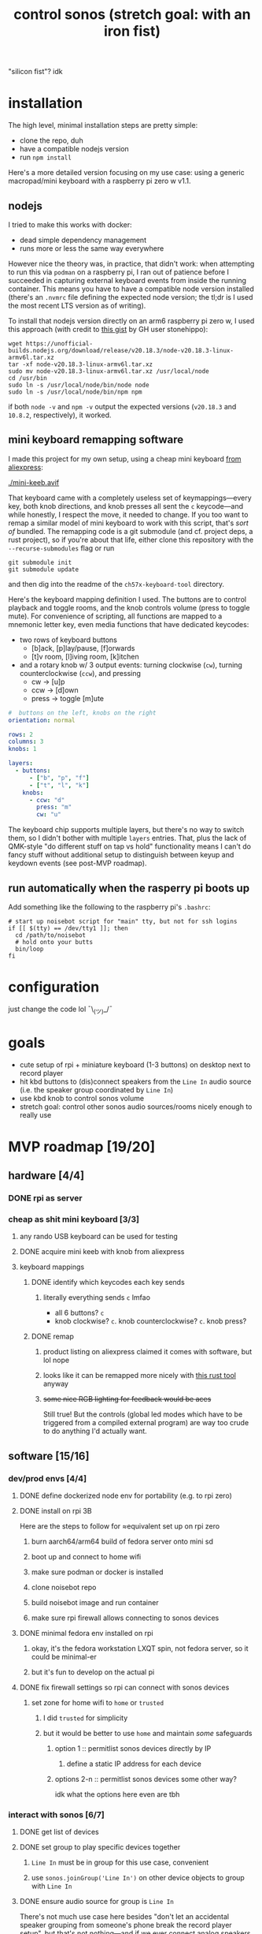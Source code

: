 #+title: control sonos (stretch goal: with an iron fist)
"silicon fist"? idk

* installation
The high level, minimal installation steps are pretty simple:
- clone the repo, duh
- have a compatible nodejs version
- run =npm install=

Here's a more detailed version focusing on my use case: using a generic macropad/mini keyboard with a raspberry pi
zero w v1.1.

** nodejs
:PROPERTIES:
:VISIBILITY: folded
:END:
I tried to make this works with docker:
- dead simple dependency management
- runs more or less the same way everywhere

However nice the theory was, in practice, that didn't work: when attempting to run this
via =podman= on a raspberry pi, I ran out of patience before I succeeded in capturing
external keyboard events from inside the running container. This means you have to have a
compatible node version installed (there's an =.nvmrc= file defining the expected node
version; the tl;dr is I used the most recent LTS version as of writing).

To install that nodejs version directly on an arm6 raspberry pi zero w, I used this approach (with credit to [[https://gist.github.com/stonehippo/f4ef8446226101e8bed3e07a58ea512a][this gist]] by GH user stonehippo):
#+begin_src shell
wget https://unofficial-builds.nodejs.org/download/release/v20.18.3/node-v20.18.3-linux-armv6l.tar.xz
tar -xf node-v20.18.3-linux-armv6l.tar.xz
sudo mv node-v20.18.3-linux-armv6l.tar.xz /usr/local/node
cd /usr/bin
sudo ln -s /usr/local/node/bin/node node
sudo ln -s /usr/local/node/bin/npm npm
#+end_src
if both =node -v= and =npm -v= output the expected versions (=v20.18.3= and =10.8.2=, respectively), it worked.

** mini keyboard remapping software
I made this project for my own setup, using a cheap mini keyboard [[https://www.aliexpress.us/item/3256807827316893.html][from aliexpress]]:

[[./mini-keeb.avif]]

That keyboard came with a completely useless set of keymappings—every key, both knob
directions, and knob presses all sent the =c= keycode—and while honestly, I respect the
move, it needed to change. If you too want to remap a similar model of mini keyboard to
work with this script, that's /sort of/ bundled. The remapping code is a
git submodule (and cf. project deps, a rust project), so if you're about that life, either clone this repository with the ~--recurse-submodules~ flag or run
#+begin_src shell
git submodule init
git submodule update
#+end_src
and then dig into the readme of the =ch57x-keyboard-tool= directory.

Here's the keyboard mapping definition I used.  The buttons are to control
playback and toggle rooms, and the knob controls volume (press to toggle mute). For
convenience of scripting, all functions are mapped to a mnemonic letter key, even media
functions that have dedicated keycodes:
- two rows of keyboard buttons
  - [b]ack, [p]lay/pause, [f]orwards
  - [t]v room, [l]iving room, [k]itchen
- and a rotary knob w/ 3 output events: turning clockwise (=cw=), turning counterclockwise (=ccw=), and pressing
  - cw -> [u]p
  - ccw -> [d]own
  - press -> toggle [m]ute

#+begin_src yaml
#  buttons on the left, knobs on the right
orientation: normal

rows: 2
columns: 3
knobs: 1

layers:
  - buttons:
      - ["b", "p", "f"]
      - ["t", "l", "k"]
    knobs:
      - ccw: "d"
        press: "m"
        cw: "u"
#+end_src

The keyboard chip supports multiple layers, but there's no way to switch them, so I didn't
bother with multiple =layers= entries. That, plus the lack of QMK-style "do different stuff
on tap vs hold" functionality means I can't do fancy stuff without additional setup to
distinguish between keyup and keydown events (see post-MVP roadmap).

** run automatically when the rasperry pi boots up
Add something like the following to the raspberry pi's =.bashrc=:
#+begin_src shell
# start up noisebot script for "main" tty, but not for ssh logins
if [[ $(tty) == /dev/tty1 ]]; then
  cd /path/to/noisebot
  # hold onto your butts
  bin/loop
fi
#+end_src

* configuration
:PROPERTIES:
:VISIBILITY: folded
:END:
just change the code lol ¯\_(ツ)_/¯

* goals
:PROPERTIES:
:VISIBILITY: folded
:END:
- cute setup of rpi + miniature keyboard (1-3 buttons) on desktop next to record player
- hit kbd buttons to (dis)connect speakers from the =Line In= audio source (i.e. the speaker group coordinated by =Line In=)
- use kbd knob to control sonos volume
- stretch goal: control other sonos audio sources/rooms nicely enough to really use

* MVP roadmap [19/20]
** hardware [4/4]
:PROPERTIES:
:VISIBILITY: folded
:END:
*** DONE rpi as server
*** cheap as shit mini keyboard [3/3]
**** any rando USB keyboard can be used for testing
**** DONE acquire mini keeb with knob from aliexpress
**** keyboard mappings
***** DONE identify which keycodes each key sends
****** literally everything sends =c= lmfao
- all 6 buttons? =c=
- knob clockwise? =c=. knob counterclockwise? =c=. knob press?
***** DONE remap
****** product listing on aliexpress claimed it comes with software, but lol nope
****** looks like it can be remapped more nicely with [[https://github.com/kriomant/ch57x-keyboard-tool][this rust tool]] anyway
****** +some nice RGB lighting for feedback would be aces+
Still true! But the controls (global led modes which have to be triggered from a compiled
external program) are way too crude to do anything I'd actually want.
** software [15/16]
*** dev/prod envs [4/4]
:PROPERTIES:
:VISIBILITY: folded
:END:
**** DONE define dockerized node env for portability (e.g. to rpi zero)
**** DONE install on rpi 3B
Here are the steps to follow for ≈equivalent set up on rpi zero
***** burn aarch64/arm64 build of fedora server onto mini sd
***** boot up and connect to home wifi
***** make sure podman or docker is installed
***** clone noisebot repo
***** build noisebot image and run container
***** make sure rpi firewall allows connecting to sonos devices
**** DONE minimal fedora env installed on rpi
***** okay, it's the fedora workstation LXQT spin, not fedora server, so it could be minimal-er
***** but it's fun to develop on the actual pi
**** DONE fix firewall settings so rpi can connect with sonos devices
***** set zone for home wifi to =home= or =trusted=
****** I did =trusted= for simplicity
****** but it would be better to use =home= and maintain /some/ safeguards
******* option 1 :: permitlist sonos devices directly by IP
******** define a static IP address for each device
******* options 2-n :: permitlist sonos devices some other way?
idk what the options here even are tbh
*** interact with sonos [6/7]
**** DONE get list of devices
**** DONE set group to play specific devices together
:PROPERTIES:
:VISIBILITY: folded
:END:
***** =Line In= must be in group for this use case, convenient
***** use =sonos.joinGroup('Line In')= on other device objects to group with =Line In=
**** DONE ensure audio source for group is =Line In=
:PROPERTIES:
:VISIBILITY: folded
:END:
There's not much use case here besides "don't let an accidental speaker grouping from
someone's phone break the record player setup", but that's not nothing—and if we ever
connect analog speakers to the =Line In= box's OG stereo cable output (which would be rad as
hell tbh), you can go ahead and remove all mention of "accident" from there.
**** DONE detect if specific device is in some group
:PROPERTIES:
:VISIBILITY: folded
:END:
***** I can just naively join/leave the group
=device.joinGroup('Line In')= and =device.leaveGroup()= ensure the desired end state, but this
approach could cause Problems (e.g. messing up memberships of an unrelated group someone
else set up for their own listening in other parts of the house)
***** but detecting membership status lets us avoid its potential problems
***** comparing device IP addresses works for
**** DONE volume up or down for group
**** DONE toggle mute
**** TODO set group audio source to line in
T
*** interact with user [5/5]
:PROPERTIES:
:VISIBILITY: folded
:END:
**** DONE run script indefinitely as server process
**** DONE listen for specific keys, run callbacks
**** wire up actual callbacks to their own keys [3/3]
:PROPERTIES:
:VISIBILITY: folded
:END:
***** DONE test bindings
****** play from =Line In= in =Living Room= + =TV Room=
****** list speakers
****** list groups
***** DONE define room/speaker toggles for =Line In= group [3/3]
- [X] t :: =TV Room=
- [X] l :: =Living Room=
- [X] k :: =Kitchen=

also an option: combine =TV Room= and =Living Room= into ~L~, and free up the artist currently
known as ~T~ for another use (bedroom? basement? analog Line Out speakers in the office (or
wherever the turntable is)?)
***** DONE define volume interactions [3/3]
- [X] d :: volume down
- [X] m :: mute
- [X] u :: volume up

* post-MVP roadmap
** distinguishing between =keydown= and =keyup= events
*** okay but why tho
- holding one or more room toggle keys while adjusting the volume knob only adjusts that room's volume
- holding a room toggle key =A= while hitting another room toggle key =B= toggle's room =B='s
  membership in speaker =A='s group instead of the =Line In= device's group
*** okay so how tho
**** ~npm install -S xev-emitter~, cf. [[https://github.com/twitchard/nodejs-xev-emitter][the github readme]]
***** how to start ~xev~ as a child process instead of piping into stdin?
***** counterpoint: is that even needed?
***** any dockerization issues?
**** rewrite keyboard listener completely lol
***** finite state machine
***** hmmmmmmmmm let's leave it there, no need to get into the weeds just yet
